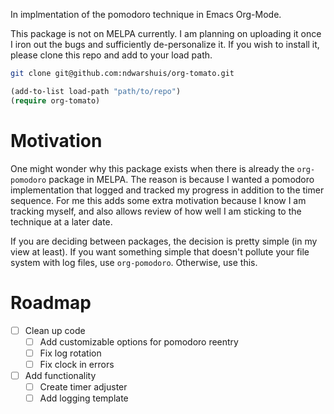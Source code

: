 In implmentation of the pomodoro technique in Emacs Org-Mode.

This package is not on MELPA currently. I am planning on uploading it once I iron out the bugs and sufficiently de-personalize it. If you wish to install it, please clone this repo and add to your load path.

#+BEGIN_SRC sh
git clone git@github.com:ndwarshuis/org-tomato.git
#+END_SRC

#+BEGIN_SRC emacs-lisp
(add-to-list load-path "path/to/repo")
(require org-tomato)
#+END_SRC

* Motivation
One might wonder why this package exists when there is already the =org-pomodoro= package in MELPA. The reason is because I wanted a pomodoro implementation that logged and tracked my progress in addition to the timer sequence. For me this adds some extra motivation because I know I am tracking myself, and also allows review of how well I am sticking to the technique at a later date.

If you are deciding between packages, the decision is pretty simple (in my view at least). If you want something simple that doesn't pollute your file system with log files, use =org-pomodoro=. Otherwise, use this.

* Roadmap
- [ ] Clean up code
  - [ ] Add customizable options for pomodoro reentry
  - [ ] Fix log rotation
  - [ ] Fix clock in errors
- [ ] Add functionality
  - [ ] Create timer adjuster
  - [ ] Add logging template
